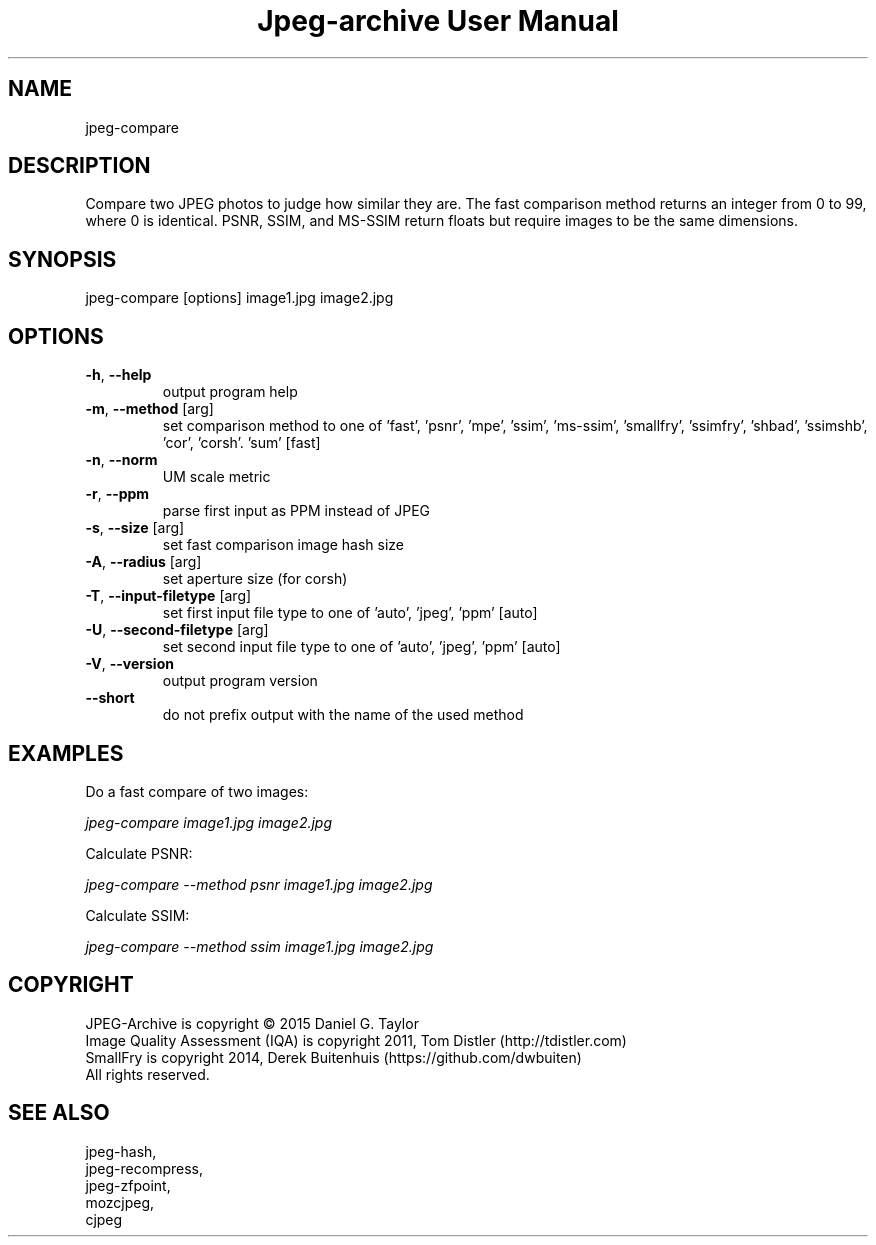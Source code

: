 .TH "Jpeg-archive User Manual" 2.3 "17 May 2021" "User documentation"
.SH NAME
jpeg-compare
.SH DESCRIPTION
Compare two JPEG photos to judge how similar they are.
The fast comparison method returns an integer from 0 to 99, where 0 is identical.
PSNR, SSIM, and MS-SSIM return floats but require images to be the same dimensions.
.SH SYNOPSIS
jpeg-compare [options] image1.jpg image2.jpg
.SH OPTIONS
.TP
\fB\-h\fR, \fB\-\-help\fR
output program help
.TP
\fB\-m\fR, \fB\-\-method\fR [arg]
set comparison method to one of 'fast', 'psnr', 'mpe', 'ssim', 'ms-ssim', 'smallfry', 'ssimfry', 'shbad', 'ssimshb', 'cor', 'corsh'. 'sum' [fast]
.TP
\fB\-n\fR, \fB\-\-norm\fR
UM scale metric
.TP
\fB\-r\fR, \fB\-\-ppm\fR
parse first input as PPM instead of JPEG
.TP
\fB\-s\fR, \fB\-\-size\fR [arg]
set fast comparison image hash size
.TP
\fB\-A\fR, \fB\-\-radius\fR [arg]
set aperture size (for corsh)
.TP
\fB\-T\fR, \fB\-\-input-filetype\fR [arg]
set first input file type to one of 'auto', 'jpeg', 'ppm' [auto]
.TP
\fB\-U\fR, \fB\-\-second-filetype\fR [arg]
set second input file type to one of 'auto', 'jpeg', 'ppm' [auto]
.TP
\fB\-V\fR, \fB\-\-version\fR
output program version
.TP
\fB\-\-short\fR
do not prefix output with the name of the used method
.SH EXAMPLES
Do a fast compare of two images:
.PP
.I
jpeg-compare image1.jpg image2.jpg
.PP
Calculate PSNR:
.PP
.I
jpeg-compare --method psnr image1.jpg image2.jpg
.PP
Calculate SSIM:
.PP
.I
jpeg-compare --method ssim image1.jpg image2.jpg
.SH COPYRIGHT
 JPEG-Archive is copyright © 2015 Daniel G. Taylor
 Image Quality Assessment (IQA) is copyright 2011, Tom Distler (http://tdistler.com)
 SmallFry is copyright 2014, Derek Buitenhuis (https://github.com/dwbuiten)
 All rights reserved.
.SH "SEE ALSO"
 jpeg-hash,
 jpeg-recompress,
 jpeg-zfpoint,
 mozcjpeg,
 cjpeg


